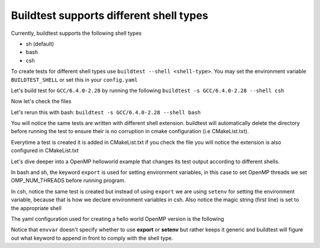 .. _Shell:

Buildtest supports different shell types
========================================


.. contents::
   :backlinks: none


Currently, buildtest supports the following shell types

- sh (default)
- bash
- csh

To create tests for different shell types use ``buildtest --shell <shell-type>``.
You may set the environment variable ``BUILDTEST_SHELL`` or set this in your
``config.yaml``


Let's build test for ``GCC/6.4.0-2.28`` by running the following ``buildtest -s GCC/6.4.0-2.28 --shell csh``


.. program-output:: cat scripts/Shell/GCC-6.4.0-2.28_csh.txt

Now let's check the files 

.. program-output:: cat scripts/Shell/GCC-6.4.0-2.28_csh_listing.txt


Let's rerun this with bash: ``buildtest -s GCC/6.4.0-2.28 --shell bash``


.. program-output:: cat scripts/Shell/GCC-6.4.0-2.28_bash.txt


.. program-output:: cat scripts/Shell/GCC-6.4.0-2.28_bash_listing.txt


You will notice the same tests are written with different shell extension. buildtest
will automatically delete the directory before running the test to ensure their is no
corruption in cmake configuration (i.e CMakeList.txt).

Everytime a test is created it is added in CMakeList.txt if you check the file you will
notice the extension is also configured in CMakeList.txt

.. program-output:: cat scripts/Shell/cmakelist_dump.txt

Let's dive deeper into a OpenMP helloworld example that changes its test output
according to different shells.

.. program-output:: cat scripts/Shell/openmp_hello_bash.txt


In bash and sh, the keyword ``export`` is used for setting environment variables, in
this case to set OpenMP threads we set OMP_NUM_THREADS before running program. 

In csh, notice the same test is created but instead of using ``export`` we are using
``setenv`` for setting the environment variable, because that is how we declare environment 
variables in csh. Also notice the magic string (first line) is set to the appropriate
shell

.. program-output:: cat scripts/Shell/openmp_hello_csh.txt

The yaml configuration used for creating a hello world OpenMP version is the following

.. program-output:: cat scripts/Shell/omp_hello.f.yaml.txt


Notice that ``envvar`` doesn't specify whether to use **export** or **setenv** but rather
keeps it generic and buildtest will figure out what keyword to append in front to comply
with the shell type.



